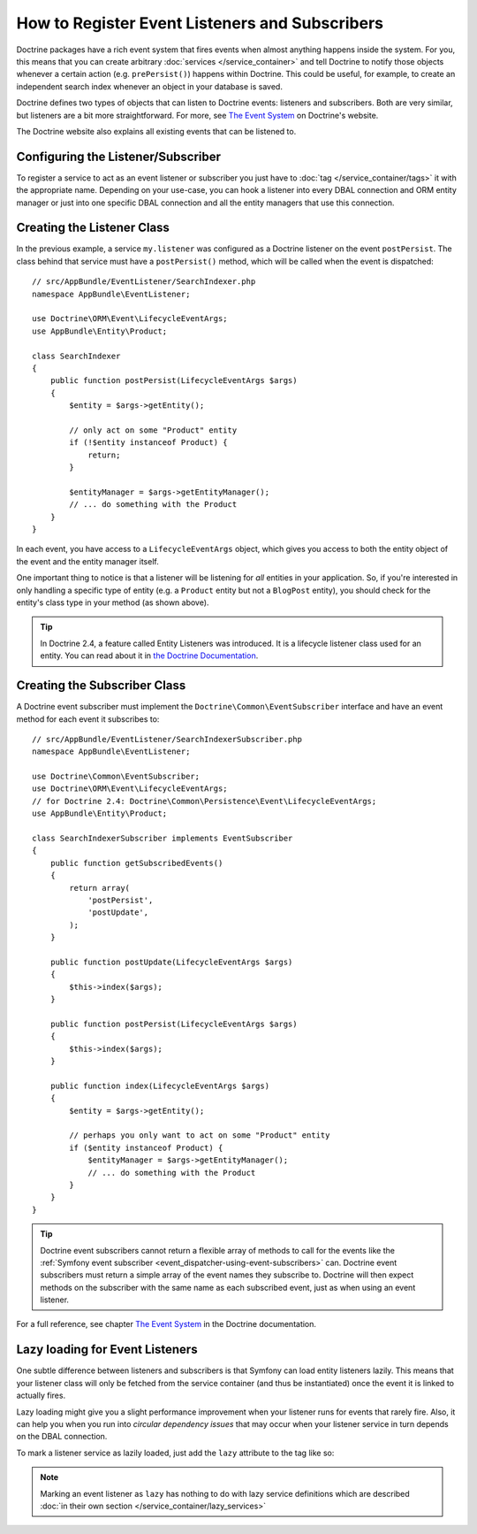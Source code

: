 .. index::
   single: Doctrine; Event listeners and subscribers

.. _doctrine-event-config:

How to Register Event Listeners and Subscribers
===============================================

Doctrine packages have a rich event system that fires events when almost anything
happens inside the system. For you, this means that you can create arbitrary
:doc:`services </service_container>` and tell Doctrine to notify those
objects whenever a certain action (e.g. ``prePersist()``) happens within Doctrine.
This could be useful, for example, to create an independent search index
whenever an object in your database is saved.

Doctrine defines two types of objects that can listen to Doctrine events:
listeners and subscribers. Both are very similar, but listeners are a bit
more straightforward. For more, see `The Event System`_ on Doctrine's website.

The Doctrine website also explains all existing events that can be listened to.

Configuring the Listener/Subscriber
-----------------------------------

To register a service to act as an event listener or subscriber you just have
to :doc:`tag </service_container/tags>` it with the appropriate name. Depending
on your use-case, you can hook a listener into every DBAL connection and ORM
entity manager or just into one specific DBAL connection and all the entity
managers that use this connection.

.. configuration-block::

    .. code-block:: yaml

        doctrine:
            dbal:
                default_connection: default
                connections:
                    default:
                        driver: pdo_sqlite
                        memory: true

        services:
            my.listener:
                class: AppBundle\EventListener\SearchIndexer
                tags:
                    - { name: doctrine.event_listener, event: postPersist }
            my.listener2:
                class: AppBundle\EventListener\SearchIndexer2
                tags:
                    - { name: doctrine.event_listener, event: postPersist, connection: default }
            my.subscriber:
                class: AppBundle\EventListener\SearchIndexerSubscriber
                tags:
                    - { name: doctrine.event_subscriber, connection: default }

    .. code-block:: xml

        <?xml version="1.0" ?>
        <container xmlns="http://symfony.com/schema/dic/services"
            xmlns:doctrine="http://symfony.com/schema/dic/doctrine">

            <doctrine:config>
                <doctrine:dbal default-connection="default">
                    <doctrine:connection driver="pdo_sqlite" memory="true" />
                </doctrine:dbal>
            </doctrine:config>

            <services>
                <service id="my.listener" class="AppBundle\EventListener\SearchIndexer">
                    <tag name="doctrine.event_listener" event="postPersist" />
                </service>
                <service id="my.listener2" class="AppBundle\EventListener\SearchIndexer2">
                    <tag name="doctrine.event_listener" event="postPersist" connection="default" />
                </service>
                <service id="my.subscriber" class="AppBundle\EventListener\SearchIndexerSubscriber">
                    <tag name="doctrine.event_subscriber" connection="default" />
                </service>
            </services>
        </container>

    .. code-block:: php

        use AppBundle\EventListener\SearchIndexer;
        use AppBundle\EventListener\SearchIndexer2;
        use AppBundle\EventListener\SearchIndexerSubscriber;

        $container->loadFromExtension('doctrine', array(
            'dbal' => array(
                'default_connection' => 'default',
                'connections' => array(
                    'default' => array(
                        'driver' => 'pdo_sqlite',
                        'memory' => true,
                    ),
                ),
            ),
        ));

        $container
            ->register('my.listener', SearchIndexer::class)
            ->addTag('doctrine.event_listener', array('event' => 'postPersist'))
        ;
        $container
            ->register('my.listener2', SearchIndexer2::class)
            ->addTag('doctrine.event_listener', array(
                'event' => 'postPersist',
                'connection' => 'default'
            ))
        ;
        $container
            ->register('my.subscriber', SearchIndexerSubscriber::class)
            ->addTag('doctrine.event_subscriber', array('connection' => 'default'))
        ;

Creating the Listener Class
---------------------------

In the previous example, a service ``my.listener`` was configured as a Doctrine
listener on the event ``postPersist``. The class behind that service must have
a ``postPersist()`` method, which will be called when the event is dispatched::

    // src/AppBundle/EventListener/SearchIndexer.php
    namespace AppBundle\EventListener;

    use Doctrine\ORM\Event\LifecycleEventArgs;
    use AppBundle\Entity\Product;

    class SearchIndexer
    {
        public function postPersist(LifecycleEventArgs $args)
        {
            $entity = $args->getEntity();

            // only act on some "Product" entity
            if (!$entity instanceof Product) {
                return;
            }

            $entityManager = $args->getEntityManager();
            // ... do something with the Product
        }
    }

In each event, you have access to a ``LifecycleEventArgs`` object, which
gives you access to both the entity object of the event and the entity manager
itself.

One important thing to notice is that a listener will be listening for *all*
entities in your application. So, if you're interested in only handling a
specific type of entity (e.g. a ``Product`` entity but not a ``BlogPost``
entity), you should check for the entity's class type in your method
(as shown above).

.. tip::

    In Doctrine 2.4, a feature called Entity Listeners was introduced.
    It is a lifecycle listener class used for an entity. You can read
    about it in `the Doctrine Documentation`_.

Creating the Subscriber Class
-----------------------------

A Doctrine event subscriber must implement the ``Doctrine\Common\EventSubscriber``
interface and have an event method for each event it subscribes to::

    // src/AppBundle/EventListener/SearchIndexerSubscriber.php
    namespace AppBundle\EventListener;

    use Doctrine\Common\EventSubscriber;
    use Doctrine\ORM\Event\LifecycleEventArgs;
    // for Doctrine 2.4: Doctrine\Common\Persistence\Event\LifecycleEventArgs;
    use AppBundle\Entity\Product;

    class SearchIndexerSubscriber implements EventSubscriber
    {
        public function getSubscribedEvents()
        {
            return array(
                'postPersist',
                'postUpdate',
            );
        }

        public function postUpdate(LifecycleEventArgs $args)
        {
            $this->index($args);
        }

        public function postPersist(LifecycleEventArgs $args)
        {
            $this->index($args);
        }

        public function index(LifecycleEventArgs $args)
        {
            $entity = $args->getEntity();

            // perhaps you only want to act on some "Product" entity
            if ($entity instanceof Product) {
                $entityManager = $args->getEntityManager();
                // ... do something with the Product
            }
        }
    }

.. tip::

    Doctrine event subscribers cannot return a flexible array of methods to
    call for the events like the :ref:`Symfony event subscriber <event_dispatcher-using-event-subscribers>`
    can. Doctrine event subscribers must return a simple array of the event
    names they subscribe to. Doctrine will then expect methods on the subscriber
    with the same name as each subscribed event, just as when using an event listener.

For a full reference, see chapter `The Event System`_ in the Doctrine documentation.

Lazy loading for Event Listeners
--------------------------------

One subtle difference between listeners and subscribers is that Symfony can load 
entity listeners lazily. This means that your listener class will only be fetched
from the service container (and thus be instantiated) once the event it is linked
to actually fires.

Lazy loading might give you a slight performance improvement when your listener 
runs for events that rarely fire. Also, it can help you when you run into 
*circular dependency issues* that may occur when your listener service in turn
depends on the DBAL connection. 

To mark a listener service as lazily loaded, just add the ``lazy`` attribute
to the tag like so:

.. configuration-block::

    .. code-block:: yaml

        services:
            my.listener:
                class: AppBundle\EventListener\SearchIndexer
                tags:
                    - { name: doctrine.event_listener, event: postPersist, lazy: true }

    .. code-block:: xml

        <?xml version="1.0" ?>
        <container xmlns="http://symfony.com/schema/dic/services"
            xmlns:doctrine="http://symfony.com/schema/dic/doctrine">

            <services>
                <service id="my.listener" class="AppBundle\EventListener\SearchIndexer">
                    <tag name="doctrine.event_listener" event="postPersist" lazy="true" />
                </service>
            </services>
        </container>

    .. code-block:: php

        use AppBundle\EventListener\SearchIndexer;
        use AppBundle\EventListener\SearchIndexer2;
        use AppBundle\EventListener\SearchIndexerSubscriber;

        $container
            ->register('my.listener', SearchIndexer::class)
            ->addTag('doctrine.event_listener', array('event' => 'postPersist', 'lazy' => 'true'))
        ;

.. note::

    Marking an event listener as ``lazy`` has nothing to do with lazy service
    definitions which are described :doc:`in their own section </service_container/lazy_services>`

.. _`The Event System`: http://docs.doctrine-project.org/projects/doctrine-orm/en/latest/reference/events.html
.. _`the Doctrine Documentation`: http://docs.doctrine-project.org/projects/doctrine-orm/en/latest/reference/events.html#entity-listeners
